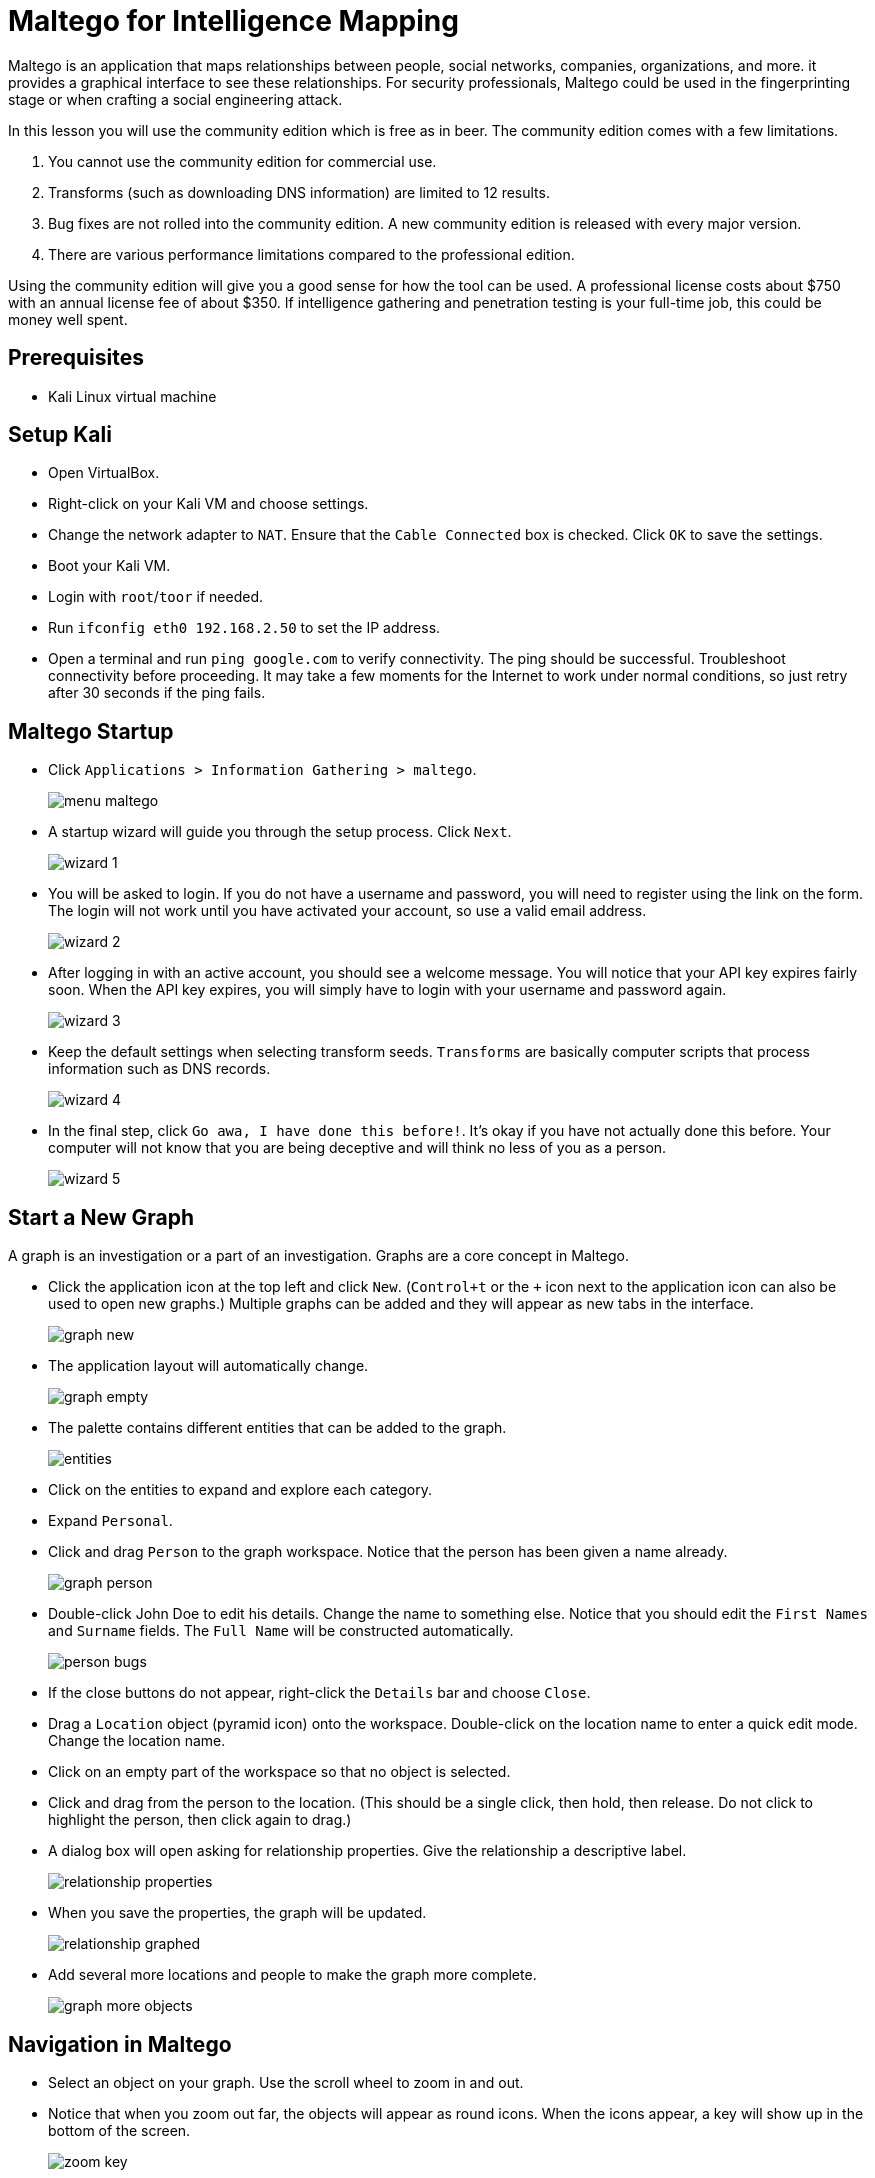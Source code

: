 = Maltego for Intelligence Mapping

Maltego is an application that maps relationships between people, social networks, companies, organizations, and more. it provides a graphical interface to see these relationships. For security professionals, Maltego could be used in the fingerprinting stage or when  crafting a social engineering attack.

In this lesson you will use the community edition which is free as in beer. The community edition comes with a few limitations.

1. You cannot use the community edition for commercial use.
2. Transforms (such as downloading DNS information) are limited to 12 results.
3. Bug fixes are not rolled into the community edition. A new community edition is released with every major version.
4. There are various performance limitations compared to the professional edition.

Using the community edition will give you a good sense for how the tool can be used. A professional license costs about $750 with an annual license fee of about $350. If intelligence gathering and penetration testing is your full-time job, this could be money well spent.

== Prerequisites

* Kali Linux virtual machine

== Setup Kali

* Open VirtualBox.
* Right-click on your Kali VM and choose settings.
* Change the network adapter to `NAT`. Ensure that the `Cable Connected` box is checked. Click `OK` to save the settings.
* Boot your Kali VM.
* Login with `root`/`toor` if needed.
* Run `ifconfig eth0 192.168.2.50` to set the IP address.
* Open a terminal and run `ping google.com` to verify connectivity. The ping should be successful. Troubleshoot connectivity before proceeding. It may take a few moments for the Internet to work under normal conditions, so just retry after 30 seconds if the ping fails.

== Maltego Startup

* Click `Applications > Information Gathering > maltego`.
+
image::menu-maltego.png[]
* A startup wizard will guide you through the setup process. Click `Next`.
+
image::wizard-1.png[]
* You will be asked to login. If you do not have a username and password, you will need to register using the link on the form. The login will not work until you have activated your account, so use a valid email address.
+
image::wizard-2.png[]
* After logging in with an active account, you should see a welcome message. You will notice that your API key expires fairly soon. When the API key expires, you will simply have to login with your username and password again.
+
image::wizard-3.png[]
* Keep the default settings when selecting transform seeds. `Transforms` are basically computer scripts that process information such as DNS records.
+
image::wizard-4.png[]
* In the final step, click `Go awa, I have done this before!`. It's okay if you have not actually done this before. Your computer will not know that you are being deceptive and will think no less of you as a person.
+
image::wizard-5.png[]

== Start a New Graph

A graph is an investigation or a part of an investigation. Graphs are a core concept in Maltego.

* Click the application icon at the top left and click `New`. (`Control+t` or the `+` icon next to the application icon can also be used to open new graphs.) Multiple graphs can be added and they will appear as new tabs in the interface.
+
image::graph-new.png[]
* The application layout will automatically change.
+
image::graph-empty.png[]
* The palette contains different entities that can be added to the graph.
+
image::entities.png[]
* Click on the entities to expand and explore each category.
* Expand `Personal`.
* Click and drag `Person` to the graph workspace. Notice that the person has been given a name already.
+
image::graph-person.png[]
* Double-click John Doe to edit his details. Change the name to something else. Notice that you should edit the `First Names` and `Surname` fields. The `Full Name` will be constructed automatically.
+
image::person-bugs.png[]
* If the close buttons do not appear, right-click the `Details` bar and choose `Close`.
* Drag a `Location` object (pyramid icon) onto the workspace. Double-click on the location name to enter a quick edit mode. Change the location name.
* Click on an empty part of the workspace so that no object is selected.
* Click and drag from the person to the location. (This should be a single click, then hold, then release. Do not click to highlight the person, then click again to drag.)
* A dialog box will open asking for relationship properties. Give the relationship a descriptive label.
+
image::relationship-properties.png[]
* When you save the properties, the graph will be updated.
+
image::relationship-graphed.png[]
* Add several more locations and people to make the graph more complete.
+
image::graph-more-objects.png[]

== Navigation in Maltego

* Select an object on your graph. Use the scroll wheel to zoom in and out.
* Notice that when you zoom out far, the objects will appear as round icons. When the icons appear, a key will show up in the bottom of the screen.
+
image::zoom-key.png[]
* Pan the graph by right-clicking and dragging the graph.
* Zoom in until a portion of the graph is visible. Notice that the satellite view shows the entire graph and what portion is currently visible. Drag the visible portion around to navigate.
+
image::satellite-view.png[]
* If navigating with a mouse is cumbersome (or you are using a track pad that does not support scrolling), zooming icons are also available on the toolbar.
+
image::zoom-icons.png[]

== Selecting Objects

* Hold the shift key and click multiple objects to select them. Notice that the detail view will update to show the information for multiple objects in a list.
+
image::objects-multiple-selected.png[]
* Multiple objects can be selected by drawing a box around objects.
* When an object is selected, press `Control+up` or `Control+down` to navigate to the parent or child objects. Basically, the selection will follow the direction of the arrow. The down arrow will go to where the arrow is pointing, and the up arrow will go to the objects that are pointing to the current object. Experiment with navigating using this method.
* Use Control+Shift+down to select an entire tree of objects. This technique is useful for copying portions of a graph to a new graph.
* In a large graph, it might be useful to search for a specific entity. Press Control+f to open the find menu at the bottom of the screen. Enter a search term and click `Find`. Maltego will bring you to the matching entity.
+
image::find.png[]
* Investigate the `Selection` menu. Find an option that will allow you to select all `person` entities in the graph.
+
image::menu-selection.png[]

== Getting Data Into Maltego

In the first part of this tutorial, you manually dragged entities onto the graph. This can be a tedius process if you have a lot of information to document, or if you already have much of the information documented in another source.

* Minimize Maltego.
* Search for and launch `Leafpad`.
* Add a few names to the empty text document. In one of the names, delete the space between the first and last name. Your list should look something like the following screenshot.
+
image::leafpad.png[]
* Select the names and copy them to the clipboard.
* Open Maltego. Press `Control+v` to paste the data. Maltego attempts to figure out what kind of entity was pasted.
+
image::pasted.png[]
* Notice that MaxPower was imported as a phrase instead of a person. To change the entity type, right-click on the entity, choose the transform icon, then select `Personal > Person`.
+
image::paste-transform.png[]

== Transforms to Import Data

One of the most powerful features of Maltego is mining data. Maltego uses open source intelligence gathering tools to collect information, but other transforms are available.

* Copy the following data to your clipboard. The following are domains owned by Google.
+
```
google.ac
google.ae
google.at
google.ac
google.be
google.az
google.am
google.ad
google.ag
google.ba
google.as
```
* In Maltego, create a new graph and paste the data. The import should look like the following screenshot.
+
image::pasted-domains.png[]
* While the domains are highlighted, right-click on one of the domains and choose `To Website [Quick lookup]`. This is a transform.
+
image::transform-website-lookup.png[]
* Website entities will automatically be created and linked to the domains.
* Notice that the websites are still selected. What shortcut could you use to select the websites? (Notice that the arrows are pointing from the domains to the website entities?) Select all of the websites using the method you prefer.
* Run the `To IP Address [DNS]` tranform. Investigate the resulting changes in the graph.
+
image::transform-to-IP.png[]
* Click `Bubble View`. Note that the IP addresses are larger than the domains or the websites. This occurs because they have more links to them, and are therefore more "important." In a social network graph, an influential person with a lot of connections would have a large bubble, and people on the peripherals would have smaller bubbles.
+
image::bubble-view.png[]
* Right-click the IP addresses and use a tranform to graph the locations.

== New Transforms

* In Maltego, click Manage > Transform Hub.
* Investigate which transforms are available.
* Install The Movie Database.
* Review what was installed.
+
image::transform-installed.png[]
* Drag a new `phrase` entity onto the graph (Personal > Phrase).
* Rename the phrase to a movie title.
* Right-click and select the `Search for Movie` transform.
* You will need to enter any 5 digits to continue (e.g. `12345`).
* Select the movies, then right-click and choose `Movie to talent`.
* Were there any actors who starred in more than one of the movies that were found?
* Create a new graph. Find all movies and the associated talent for `mad max`.
* Go to the `Bubble View`.
* Notice that some actors have larger bubbles.
+
image::mel.png[]


== Challenge

* Create a graph of an organization that you are familiar with. Use transforms to populate the data.
* Use transforms to see what information is returned for yourself.

== Cleanup

* Close Maltego. You do not need to save the graphs.
* Save the state of your Kali VM.

== Reflection

* How would Maltego help you organize your intelligence gathering activities?
* How would Maltego help you craft a social engineering attack?
